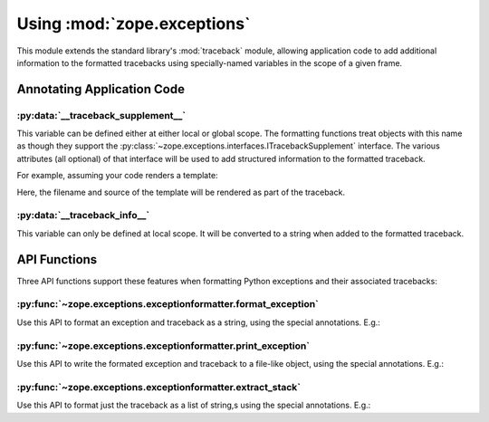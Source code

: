 Using :mod:`zope.exceptions`
============================

This module extends the standard library's :mod:`traceback` module, allowing
application code to add additional information to the formatted tracebacks
using specially-named variables in the scope of a given frame.


Annotating Application Code
---------------------------

:py:data:`__traceback_supplement__`
+++++++++++++++++++++++++++++++++++

This variable can be defined either at either local or global scope.
The formatting functions treat objects with this name as though they support
the :py:class:`~zope.exceptions.interfaces.ITracebackSupplement` interface.
The various attributes (all optional) of that interface will be used to
add structured information to the formatted traceback.

For example, assuming your code renders a template:

.. doctest::

   >>> import os
   >>> class Supplement(object):
   ...     def __init__(self, template_file, source):
   ...         self.source_url = 'file://%s' % os.path.abspath(template_file)
   ...         self.source = source
   ...     def getInfo(self):
   ...         return self.source
   >>> def render_w_supplement(template_file, options):
   ...     source = open(template_file).read()
   ...     __traceback_supplement__ = Supplement(template_file, source)

Here, the filename and source of the template will be rendered as part of
the traceback.


:py:data:`__traceback_info__`
+++++++++++++++++++++++++++++

This variable can only be defined at local scope.  It will be converted to a
string when added to the formatted traceback.

.. doctest::

   >>> def render_w_info(template_file, options):
   ...     source = open(template_file).read()
   ...     __traceback_info__ = '%s\n\n%s' % (template_file, source)


API Functions
-------------
Three API functions support these features when formatting Python
exceptions and their associated tracebacks:

:py:func:`~zope.exceptions.exceptionformatter.format_exception`
+++++++++++++++++++++++++++++++++++++++++++++++++++++++++++++++

Use this API to format an exception and traceback as a string, using
the special annotations.  E.g.:

.. doctest::

   >>> import sys
   >>> from zope.exceptions import format_exception
   >>> try:
   ...     raise ValueError('demo')
   ... except:
   ...     t, v, tb = sys.exc_info()
   ...     report = format_exception(t, v, tb)
   ...     del tb # avoid a leak
   ...     # Now do something with report, e.g., send e-mail.


:py:func:`~zope.exceptions.exceptionformatter.print_exception`
++++++++++++++++++++++++++++++++++++++++++++++++++++++++++++++

Use this API to write the formated exception and traceback to a file-like
object, using the special annotations.  E.g.:

.. doctest::

   >>> from zope.exceptions import print_exception
   >>> try:
   ...     raise ValueError('demo')
   ... except:
   ...     t, v, tb = sys.exc_info()
   ...     print_exception(t, v, tb, file=sys.stderr)
   ...     del tb # avoid a leak


:py:func:`~zope.exceptions.exceptionformatter.extract_stack`
++++++++++++++++++++++++++++++++++++++++++++++++++++++++++++

Use this API to format just the traceback as a list of string,s using the
special annotations.  E.g.:

.. doctest::

   >>> import sys
   >>> from zope.exceptions import extract_stack
   >>> try:
   ...     raise ValueError('demo')
   ... except:
   ...     for line in extract_stack(sys.exc_info()[2].tb_frame):
   ...         pass # do something with each line
